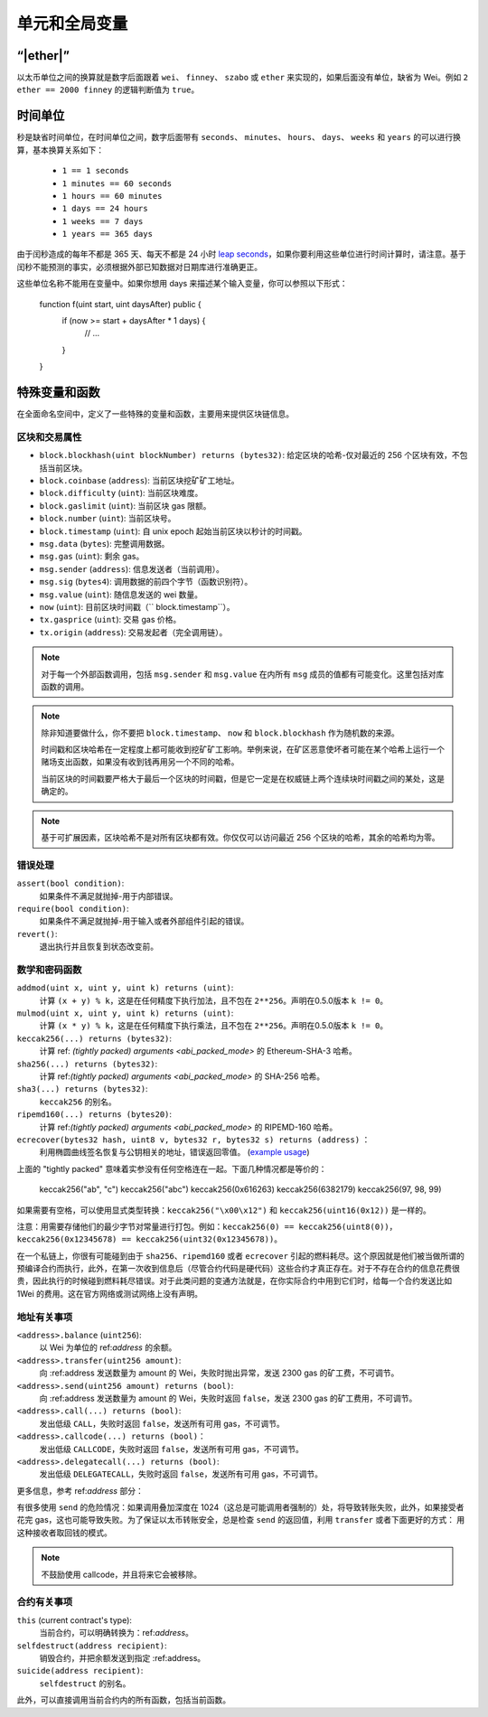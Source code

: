 **************************************
单元和全局变量
**************************************

.. index:: wei, finney, szabo, ether

“|ether|”
===========

以太币单位之间的换算就是数字后面跟着 ``wei``、 ``finney``、 ``szabo`` 或 ``ether`` 来实现的，如果后面没有单位，缺省为 Wei。例如 ``2 ether == 2000 finney`` 的逻辑判断值为 ``true``。

.. index:: time, seconds, minutes, hours, days, weeks, years

时间单位
==========

秒是缺省时间单位，在时间单位之间，数字后面带有 ``seconds``、 ``minutes``、 ``hours``、 ``days``、 ``weeks`` 和 ``years`` 的可以进行换算，基本换算关系如下：

 * ``1 == 1 seconds``
 * ``1 minutes == 60 seconds``
 * ``1 hours == 60 minutes``
 * ``1 days == 24 hours``
 * ``1 weeks == 7 days``
 * ``1 years == 365 days``

由于闰秒造成的每年不都是 365 天、每天不都是 24 小时 `leap seconds <https://en.wikipedia.org/wiki/Leap_second>`_，如果你要利用这些单位进行时间计算时，请注意。基于闰秒不能预测的事实，必须根据外部已知数据对日期库进行准确更正。

这些单位名称不能用在变量中。如果你想用 days 来描述某个输入变量，你可以参照以下形式：

    function f(uint start, uint daysAfter) public {
        if (now >= start + daysAfter * 1 days) {
          // ...
        }
    }

特殊变量和函数
===============================

在全面命名空间中，定义了一些特殊的变量和函数，主要用来提供区块链信息。

.. index:: block, coinbase, difficulty, number, block;number, timestamp, block;timestamp, msg, data, gas, sender, value, now, gas price, origin


区块和交易属性
--------------------------------

- ``block.blockhash(uint blockNumber) returns (bytes32)``: 给定区块的哈希-仅对最近的 256 个区块有效，不包括当前区块。
- ``block.coinbase`` (``address``): 当前区块挖矿矿工地址。
- ``block.difficulty`` (``uint``): 当前区块难度。
- ``block.gaslimit`` (``uint``): 当前区块 gas 限额。
- ``block.number`` (``uint``): 当前区块号。
- ``block.timestamp`` (``uint``): 自 unix epoch 起始当前区块以秒计的时间戳。
- ``msg.data`` (``bytes``): 完整调用数据。
- ``msg.gas`` (``uint``): 剩余 gas。
- ``msg.sender`` (``address``): 信息发送者（当前调用）。
- ``msg.sig`` (``bytes4``): 调用数据的前四个字节（函数识别符）。
- ``msg.value`` (``uint``): 随信息发送的 wei 数量。
- ``now`` (``uint``): 目前区块时间戳（`` block.timestamp``）。
- ``tx.gasprice`` (``uint``): 交易 gas 价格。
- ``tx.origin`` (``address``): 交易发起者（完全调用链）。

.. note::
    对于每一个外部函数调用，包括 ``msg.sender`` 和 ``msg.value`` 在内所有 ``msg`` 成员的值都有可能变化。这里包括对库函数的调用。

.. note::
    除非知道要做什么，你不要把 ``block.timestamp``、 ``now`` 和 ``block.blockhash`` 作为随机数的来源。

    时间戳和区块哈希在一定程度上都可能收到挖矿矿工影响。举例来说，在矿区恶意使坏者可能在某个哈希上运行一个赌场支出函数，如果没有收到钱再用另一个不同的哈希。

    当前区块的时间戳要严格大于最后一个区块的时间戳，但是它一定是在权威链上两个连续块时间戳之间的某处，这是确定的。

.. note::
    基于可扩展因素，区块哈希不是对所有区块都有效。你仅仅可以访问最近 256 个区块的哈希，其余的哈希均为零。

.. index:: assert, revert, require

错误处理
--------------

``assert(bool condition)``:
    如果条件不满足就抛掉-用于内部错误。
``require(bool condition)``:
    如果条件不满足就抛掉-用于输入或者外部组件引起的错误。
``revert()``:
    退出执行并且恢复到状态改变前。

.. index:: keccak256, ripemd160, sha256, ecrecover, addmod, mulmod, cryptography,

数学和密码函数
----------------------------------------

``addmod(uint x, uint y, uint k) returns (uint)``:
    计算 ``(x + y) % k``，这是在任何精度下执行加法，且不包在 ``2**256``。声明在0.5.0版本 ``k != 0``。
``mulmod(uint x, uint y, uint k) returns (uint)``:
    计算 ``(x * y) % k``，这是在任何精度下执行乘法，且不包在 ``2**256``。声明在0.5.0版本 ``k != 0``。
``keccak256(...) returns (bytes32)``:
    计算 ref: `(tightly packed) arguments <abi_packed_mode>` 的 Ethereum-SHA-3 哈希。
``sha256(...) returns (bytes32)``:
    计算 ref:`(tightly packed) arguments <abi_packed_mode>` 的 SHA-256 哈希。
``sha3(...) returns (bytes32)``:
     ``keccak256`` 的别名。
``ripemd160(...) returns (bytes20)``:
    计算 ref:`(tightly packed) arguments <abi_packed_mode>` 的 RIPEMD-160 哈希。
``ecrecover(bytes32 hash, uint8 v, bytes32 r, bytes32 s) returns (address)`` ：
    利用椭圆曲线签名恢复与公钥相关的地址，错误返回零值。
    (`example usage <https://ethereum.stackexchange.com/q/1777/222>`_)

上面的 "tightly packed" 意味着实参没有任何空格连在一起。下面几种情况都是等价的：

    keccak256("ab", "c")
    keccak256("abc")
    keccak256(0x616263)
    keccak256(6382179)
    keccak256(97, 98, 99)

如果需要有空格，可以使用显式类型转换：``keccak256("\x00\x12")`` 和 ``keccak256(uint16(0x12))`` 是一样的。

注意：用需要存储他们的最少字节对常量进行打包。例如：``keccak256(0) == keccak256(uint8(0))``，``keccak256(0x12345678) == keccak256(uint32(0x12345678))``。

在一个私链上，你很有可能碰到由于 ``sha256``、``ripemd160`` 或者 ``ecrecover`` 引起的燃料耗尽。这个原因就是他们被当做所谓的预编译合约而执行，此外，在第一次收到信息后（尽管合约代码是硬代码）这些合约才真正存在。对于不存在合约的信息花费很贵，因此执行的时候碰到燃料耗尽错误。对于此类问题的变通方法就是，在你实际合约中用到它们时，给每一个合约发送比如1Wei 的费用。这在官方网络或测试网络上没有声明。

.. index:: balance, send, transfer, call, callcode, delegatecall
.. _address_related:

地址有关事项
---------------

``<address>.balance`` (``uint256``):
    以 Wei 为单位的 ref:`address` 的余额。
``<address>.transfer(uint256 amount)``:
    向 :ref:address 发送数量为 amount 的 Wei，失败时抛出异常，发送 2300 gas 的矿工费，不可调节。
``<address>.send(uint256 amount) returns (bool)``:
    向 :ref:address 发送数量为 amount 的 Wei，失败时返回 ``false``，发送 2300 gas 的矿工费用，不可调节。
``<address>.call(...) returns (bool)``:
    发出低级 ``CALL``，失败时返回 ``false``，发送所有可用 gas，不可调节。
``<address>.callcode(...) returns (bool)``：
    发出低级 ``CALLCODE``，失败时返回 ``false``，发送所有可用 gas，不可调节。
``<address>.delegatecall(...) returns (bool)``:
    发出低级 ``DELEGATECALL``，失败时返回 ``false``，发送所有可用 gas，不可调节。

更多信息，参考 ref:`address` 部分：

.. warning::
有很多使用 ``send`` 的危险情况：如果调用叠加深度在 1024（这总是可能调用者强制的）处，将导致转账失败，此外，如果接受者花完 gas，这也可能导致失败。为了保证以太币转账安全，总是检查 ``send`` 的返回值，利用 ``transfer`` 或者下面更好的方式：
用这种接收者取回钱的模式。

.. note::
     不鼓励使用 callcode，并且将来它会被移除。

.. index:: this, selfdestruct

合约有关事项
----------------

``this`` (current contract's type):
    当前合约，可以明确转换为：ref:`address`。

``selfdestruct(address recipient)``:
    销毁合约，并把余额发送到指定 :ref:address。

``suicide(address recipient)``:
     ``selfdestruct`` 的别名。

此外，可以直接调用当前合约内的所有函数，包括当前函数。
